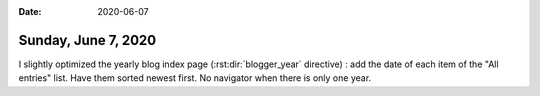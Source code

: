 :date: 2020-06-07

====================
Sunday, June 7, 2020
====================

I slightly optimized the yearly blog index page (:rst:dir:`blogger_year`
directive) : add the date of each item of the "All entries" list. Have them
sorted newest first. No navigator when there is only one year.
